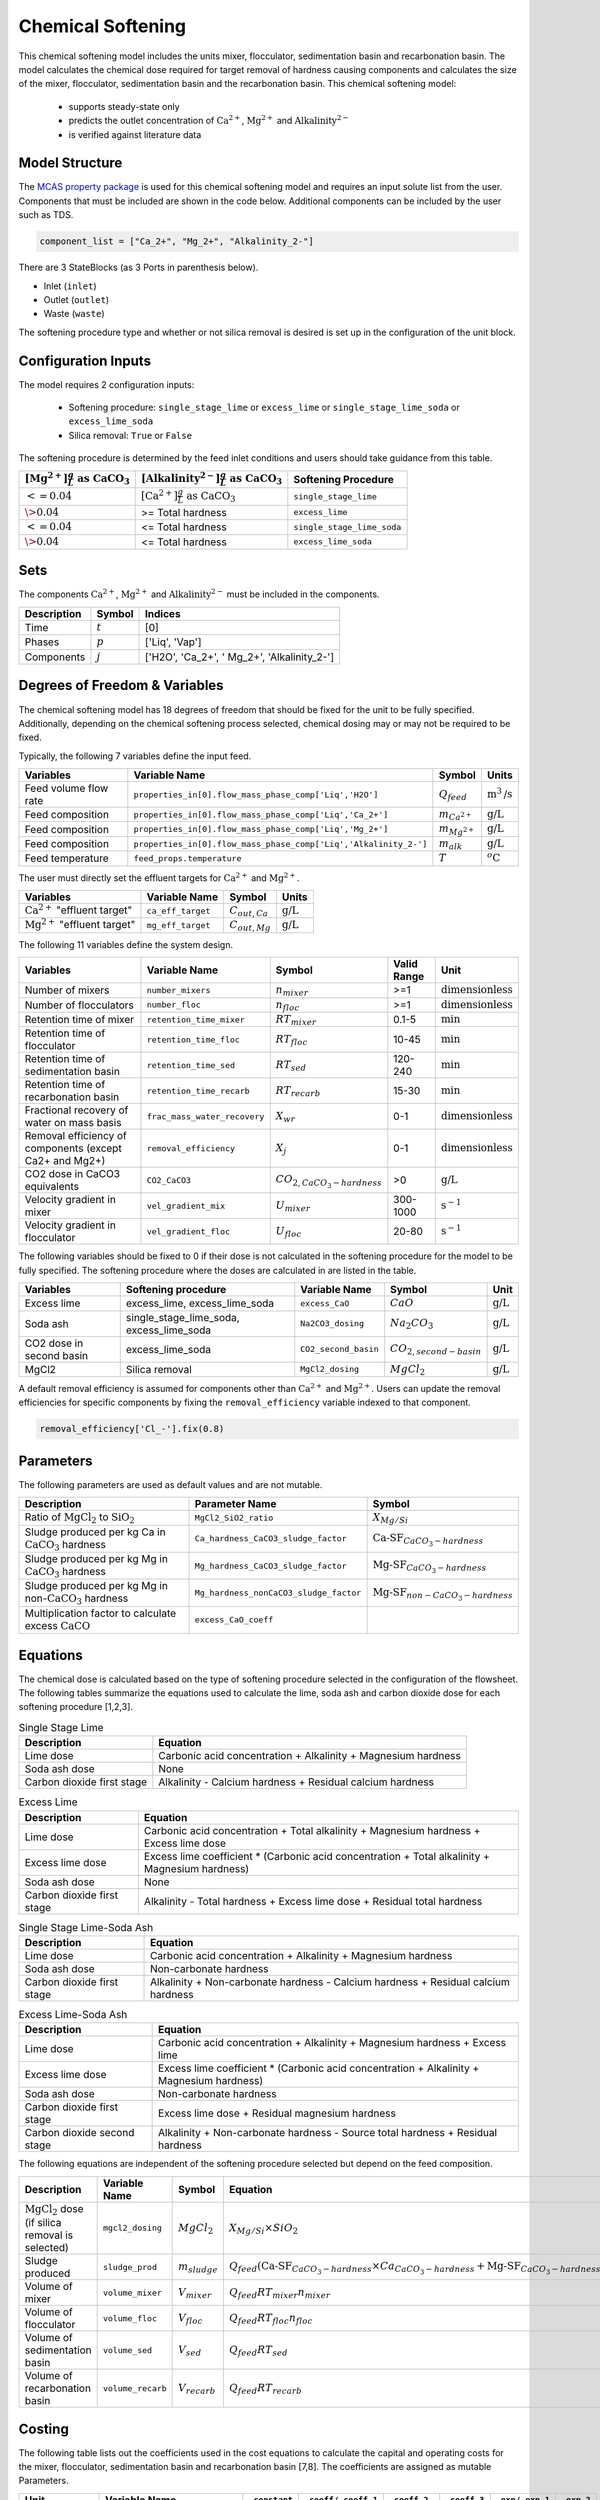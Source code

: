 .. _chem_softening_ref:

Chemical Softening
==================

This chemical softening model includes the units mixer, flocculator, sedimentation basin and recarbonation basin. The model calculates the chemical dose required for target removal of hardness causing components 
and calculates the size of the mixer, flocculator, sedimentation basin and the recarbonation basin. This chemical softening model:

   * supports steady-state only
   * predicts the outlet concentration of :math:`\text{Ca}^{2+}`, :math:`\text{Mg}^{2+}` and :math:`\text{Alkalinity}^{2-}`
   * is verified against literature data

Model Structure
---------------

The `MCAS property package <https://watertap.readthedocs.io/en/stable/technical_reference/property_models/mc_aq_sol.html>`_ 
is used for this chemical softening model and requires an input solute list from the user. Components that must be included
are shown in the code below. Additional components can be included by the user such as TDS. 

.. code-block:: python
   
   component_list = ["Ca_2+", "Mg_2+", "Alkalinity_2-"]

There are 3 StateBlocks (as 3 Ports in parenthesis below).

* Inlet (``inlet``)
* Outlet (``outlet``)
* Waste (``waste``)

The softening procedure type and whether or not silica removal is desired is set up in the configuration of the unit block.

Configuration Inputs
--------------------

The model requires 2 configuration inputs:

   * Softening procedure: ``single_stage_lime`` or ``excess_lime`` or ``single_stage_lime_soda`` or ``excess_lime_soda``
   * Silica removal: ``True`` or ``False``

The softening procedure is determined by the feed inlet conditions and users should take guidance from this table.

.. csv-table::
   :header: ":math:`[\text{Mg}^{2+}] \frac{g}{L} \text{ as CaCO}_{3}`", ":math:`[\text{Alkalinity}^{2-}] \frac{g}{L} \text{ as CaCO}_{3}`", "Softening Procedure"

   ":math:`<= 0.04`",":math:`[\text{Ca}^{2+}] \frac{g}{L} \text{ as CaCO}_{3}`", "``single_stage_lime``"
    ":math:`\> 0.04`", "\>= Total hardness", "``excess_lime``"
    ":math:`<= 0.04`", "\<= Total hardness", "``single_stage_lime_soda``"
    ":math:`\> 0.04`", "\<= Total hardness", "``excess_lime_soda``"


Sets
----

The components :math:`\text{Ca}^{2+}`, :math:`\text{Mg}^{2+}` and :math:`\text{Alkalinity}^{2-}` must be included in the components.

.. csv-table::
   :header: "Description", "Symbol", "Indices"

   "Time", ":math:`t`", "[0]"
   "Phases", ":math:`p`", "['Liq', 'Vap']"
   "Components", ":math:`j`", "['H2O', 'Ca_2+', ' Mg_2+', 'Alkalinity_2-']"


Degrees of Freedom & Variables
-------------------------------

The chemical softening model has 18 degrees of freedom that should be fixed for the unit to be fully specified. 
Additionally, depending on the chemical softening process selected, chemical dosing may or may not be required to be fixed.

Typically, the following 7 variables define the input feed.

.. csv-table::
   :header: "Variables", "Variable Name", "Symbol", "Units"

   "Feed volume flow rate", "``properties_in[0].flow_mass_phase_comp['Liq','H2O']``", ":math:`Q_{feed}`", ":math:`\text{m}^3\text{/s}`"
   "Feed composition", "``properties_in[0].flow_mass_phase_comp['Liq','Ca_2+']``", ":math:`m_{Ca^{2+}}`", ":math:`\text{g/}\text{L}`"
   "Feed composition", "``properties_in[0].flow_mass_phase_comp['Liq','Mg_2+']``", ":math:`m_{Mg^{2+}}`", ":math:`\text{g/}\text{L}`"
   "Feed composition", "``properties_in[0].flow_mass_phase_comp['Liq','Alkalinity_2-']``", ":math:`m_{alk}`",  ":math:`\text{g/}\text{L}`"
   "Feed temperature", "``feed_props.temperature``", ":math:`T`", ":math:`^o\text{C}`"

The user must directly set the effluent targets for :math:`\text{Ca}^{2+}` and :math:`\text{Mg}^{2+}`.

.. csv-table::
   :header: "Variables", "Variable Name", "Symbol", "Units"

   :math:`\text{Ca}^{2+}` "effluent target", "``ca_eff_target``", ":math:`C_{out, Ca}`", ":math:`\text{g/}\text{L}`"
   :math:`\text{Mg}^{2+}` "effluent target", "``mg_eff_target``", ":math:`C_{out, Mg}`", ":math:`\text{g/}\text{L}`"

The following 11 variables define the system design.

.. csv-table::
   :header: "Variables", "Variable Name", "Symbol", "Valid Range", "Unit"

   "Number of mixers", "``number_mixers``", ":math:`n_{mixer}`", ">=1", ":math:`\text{dimensionless}`"
   "Number of flocculators", "``number_floc``", ":math:`n_{floc}`", ">=1", ":math:`\text{dimensionless}`"
   "Retention time of mixer", "``retention_time_mixer``", ":math:`RT_{mixer}`", "0.1-5", ":math:`\text{min}`"
   "Retention time of flocculator", "``retention_time_floc``", ":math:`RT_{floc}`", "10-45", ":math:`\text{min}`"
   "Retention time of sedimentation basin", "``retention_time_sed``", ":math:`RT_{sed}`", "120-240",  ":math:`\text{min}`"
   "Retention time of recarbonation basin", "``retention_time_recarb``", ":math:`RT_{recarb}`", "15-30", ":math:`\text{min}`"
   "Fractional recovery of water on mass basis", "``frac_mass_water_recovery``", ":math:`X_{wr}`", "0-1", ":math:`\text{dimensionless}`"
   "Removal efficiency of components (except Ca2+ and Mg2+)", "``removal_efficiency``", ":math:`X_j`", "0-1",":math:`\text{dimensionless}`"
   "CO2 dose in CaCO3 equivalents", "``CO2_CaCO3``",":math:`CO_{2,CaCO_{3}-hardness}`","\>0", ":math:`\text{g/}\text{L}`"
   "Velocity gradient in mixer", "``vel_gradient_mix``", ":math:`U_{mixer}`", "300-1000", ":math:`\text{s}^{-1}`"
   "Velocity gradient in flocculator", "``vel_gradient_floc``", ":math:`U_{floc}`", "20-80", ":math:`\text{s}^{-1}`"

The following variables should be fixed to 0 if their dose is not calculated in the softening procedure for the model to be fully specified. 
The softening procedure where the doses are calculated in are listed in the table.

.. csv-table::
   :header: "Variables", "Softening procedure", "Variable Name", "Symbol", "Unit"

   "Excess lime", "excess_lime, excess_lime_soda", "``excess_CaO``", ":math:`CaO`", ":math:`\text{g/}\text{L}`"
   "Soda ash","single_stage_lime_soda, excess_lime_soda ", "``Na2CO3_dosing``", ":math:`Na_{2}CO_{3}`", ":math:`\text{g/}\text{L}`" 
   "CO2 dose in second basin","excess_lime_soda", "``CO2_second_basin``", ":math:`CO_{2,second-basin}`", ":math:`\text{g/}\text{L}`" 
   "MgCl2","Silica removal", "``MgCl2_dosing``", ":math:`MgCl_{2}`", ":math:`\text{g/}\text{L}`" 


A default removal efficiency is assumed for components other than :math:`\text{Ca}^{2+}` and :math:`\text{Mg}^{2+}`.
Users can update the removal efficiencies for specific components by fixing the ``removal_efficiency`` variable indexed to that component.

.. code-block:: python

   removal_efficiency['Cl_-'].fix(0.8)


Parameters
----------

The following parameters are used as default values and are not mutable. 

.. csv-table::
   :header: "Description", "Parameter Name", "Symbol"

   "Ratio of :math:`\text{MgCl}_{2}` to :math:`\text{SiO}_{2}`", "``MgCl2_SiO2_ratio``", ":math:`X_{Mg/Si}`"
   "Sludge produced per kg Ca in :math:`\text{CaCO}_{3}` hardness", "``Ca_hardness_CaCO3_sludge_factor``", ":math:`\text{Ca-SF}_{CaCO_{3}-hardness}`"
   "Sludge produced per kg Mg in :math:`\text{CaCO}_{3}` hardness", "``Mg_hardness_CaCO3_sludge_factor``", ":math:`\text{Mg-SF}_{CaCO_{3}-hardness}`"
   "Sludge produced per kg Mg in non-:math:`\text{CaCO}_{3}` hardness", "``Mg_hardness_nonCaCO3_sludge_factor``", ":math:`\text{Mg-SF}_{non-CaCO_{3}-hardness}`"
   "Multiplication factor to calculate excess :math:`\text{CaCO}`", "``excess_CaO_coeff``", ""


Equations
---------

The chemical dose is calculated based on the type of softening procedure selected in the configuration of the flowsheet.
The following tables summarize the equations used to calculate the lime, soda ash and carbon dioxide dose for each softening procedure [1,2,3].

.. csv-table:: Single Stage Lime
   :header: "Description", "Equation"

   "Lime dose", "Carbonic acid concentration + Alkalinity + Magnesium hardness"
   "Soda ash dose", "None"
   "Carbon dioxide first stage", "Alkalinity - Calcium hardness + Residual calcium hardness"
 
.. csv-table:: Excess Lime
   :header: "Description", "Equation"

   "Lime dose", "Carbonic acid concentration + Total alkalinity + Magnesium hardness + Excess lime dose"
   "Excess lime dose", "Excess lime coefficient * (Carbonic acid concentration + Total alkalinity + Magnesium hardness)"
   "Soda ash dose", "None"
   "Carbon dioxide first stage", "Alkalinity - Total hardness + Excess lime dose + Residual total hardness"

.. csv-table:: Single Stage Lime-Soda Ash
   :header: "Description", "Equation"

   "Lime dose", "Carbonic acid concentration + Alkalinity + Magnesium hardness"
   "Soda ash dose", "Non-carbonate hardness"
   "Carbon dioxide first stage", "Alkalinity + Non-carbonate hardness - Calcium hardness + Residual calcium hardness"

.. csv-table:: Excess Lime-Soda Ash
   :header: "Description", "Equation"

   "Lime dose", "Carbonic acid concentration + Alkalinity + Magnesium hardness + Excess lime"
   "Excess lime dose", "Excess lime coefficient * (Carbonic acid concentration + Alkalinity + Magnesium hardness)"
   "Soda ash dose", "Non-carbonate hardness"
   "Carbon dioxide first stage", "Excess lime dose + Residual magnesium hardness"
   "Carbon dioxide second stage", "Alkalinity + Non-carbonate hardness - Source total hardness + Residual hardness"

The following equations are independent of the softening procedure selected but depend on the feed composition.

.. csv-table::
   :header: "Description", "Variable Name", "Symbol", "Equation"

   ":math:`\text{MgCl}_{2}` dose (if silica removal is selected)", "``mgcl2_dosing``", ":math:`MgCl_{2}`", ":math:`X_{Mg/Si} \times SiO_{2}` "
   "Sludge produced", "``sludge_prod``", ":math:`m_{sludge}`",  ":math:`Q_{feed} (\text{Ca-SF}_{CaCO_{3}-hardness} \times Ca_{CaCO_{3}-hardness} + \text{Mg-SF}_{CaCO_{3}-hardness} \times Mg_{CaCO_{3}-hardness} + Ca_{non-CaCO_{3}-hardness} + \text{Mg-SF}_{non-CaCO_{3}-hardness} \times Mg_{non-CaCO_{3}-hardness} + \text{Excess CaO} + TSS + MgCl_{2})`"
   "Volume of mixer", "``volume_mixer``", ":math:`V_{mixer}`", ":math:`Q_{feed} RT_{mixer} n_{mixer}`"
   "Volume of flocculator", "``volume_floc``", ":math:`V_{floc}`", ":math:`Q_{feed} RT_{floc} n_{floc}`"
   "Volume of sedimentation basin", "``volume_sed``", ":math:`V_{sed}`", ":math:`Q_{feed} RT_{sed}`"
   "Volume of recarbonation basin", "``volume_recarb``", ":math:`V_{recarb}`", ":math:`Q_{feed} RT_{recarb}`"

Costing
---------

The following table lists out the coefficients used in the cost equations to calculate the capital and operating costs
for the mixer, flocculator, sedimentation basin and recarbonation basin [7,8]. The coefficients are assigned as mutable Parameters.

.. csv-table::
   :header: "Unit", "Variable Name", "``_constant``", "``_coeff/_coeff_1``", "``_coeff_2``", "``_coeff_3``", "``_exp/_exp_1``", "``_exp_2``"

   "**Capital**", "", "", "", "", "", "", ""
   "Mixer", "``mix_tank_capital``", "28584", "0.0002","22.776","", "2", "" 
   "Flocculator", "``floc_tank_capital``", "217222", "673894", "", "", "", ""
   "Sedimentation basin", "``sed_basin_capital``", "182801", "-0.0005", "86.89", "", "2", ""
   "Recarbonation basin", "``recarb_basin_capital``", "19287", "4e-9", "-0.0002", "10.027", "3", "2"
   "Recarbonation basin source", "``recarb_basin_source_capital``", "130812", "9e-8", "-0.001", "42.578", "", "2"
   "Lime feed system", "``lime_feed_system_capital``", "193268", "20.065", "", "", "", ""
   "Administrative capital", "``admin_capital``", "", "69195", "", "", "0.5523", ""
   "**Operating**", "", "", "", "", "", "", ""
   "Mixer", "``mix_tank_op``", "22588", "-3e-8","0.0008","2.8375", "3", "2" 
   "Flocculator", "``floc_tank_op``", "6040", "3e-13", "-4e-7", "0.318", "3", "2"
   "Sedimentation basin", "``sed_basin_op``", "6872", "7e-10", "-0.00005", "1.5908", "3", "2"
   "Recarbonation basin", "``recarb_basin_op``", "10265", "1e-8", "-0.0004", "6.19", "3", "2"
   "Lime feed system", "``lime_feed_system_op``", "", "4616.7", "", "", "0.4589", ""
   "Lime sludge management system", "``sludge_disposal_cost``", "", "35", "", "", "", ""
   "Administrative Operational", "``admin_op``", "", "88589", "", "", "0.4589", ""

The following equations are used to calculate the components of the capital costs for the mixer, flocculator, sedimentation basin and recarbonation basin units
and other costs.

.. csv-table::
   :header: "Unit", "Equation"

   "Mixer", ":math:`\text{Capital Cost}_{mixer} = (0.0002 * V_{mixer})^{2}  +  (22.776 * V_{mixer}) + 28584`"
   "Flocculator", ":math:`\text{Capital Cost}_{floc} = (673894 * V_{floc}) + (C_2 * V_{floc}) + 217222`"
   "Sedimentation basin", ":math:`\text{Capital Cost}_{sed} = (-0.0005 * V_{sed}/Depth_{sed})^{2}  +  (86.89 * V_{mixer}/Depth_{sed}) + 182801`"
   "Recarbonation basin", ":math:`\text{Capital Cost}_{recarb} = (4e-9 * V_{recarb})^{3}  +  (-0.0002 * V_{recarb})^{2} + (10.027 * V_{recarb}) + 19287`"
   "Recarbonation source basin", ":math:`\text{Capital Cost}_{recarb_source} = (9e-8 * (CO_{2,first-basin} + CO_{2,second-basin}))  +  (-0.001 * (CO_{2,first-basin} + CO_{2,second-basin})){2} + (42.578 * (CO_{2,first-basin} + CO_{2,second-basin})) + 130812`"
   "Lime feed system", ":math:`\text{Capital Cost}_{lime} = (20.065 * CaO) + 193268`"
   "Administrative", ":math:`\text{Capital Cost}_{admin} = (69195 * Q_{feed})^{0.5523}`"


The following equations are used to calculate the components of the operating costs for the mixer, flocculator, sedimentation basin and recarbonation basin units
and other costs.

.. csv-table::
   :header: "Unit", "Equation"

   "Mixer", ":math:`\text{Operating Cost}_{mixer} = (-3e-8 * V_{mixer})^{3}  + (0.0008* V_{mixer})^{2} + (2.8375 * V_{mixer}) + 22588`"
   "Flocculator", ":math:`\text{Operating Cost}_{floc} = (3e-13 * V_{floc})^{3} + (-4e-7 * V_{floc})^{2} + (0.318 * V_{floc}) + 6040`"
   "Sedimentation basin", ":math:`\text{Operating Cost}_{sed} = (7e-10 * V_{sed}/Depth_{sed})^{3} + (-0.00005 * V_{mixer}/Depth_{sed})^{2} + (1.5908 * V_{mixer}/Depth_{sed}) + 6872`"
   "Recarbonation basin", ":math:`\text{Operating Cost}_{recarb} = (1e-8* V_{recarb})^{3}  +  (-0.0004 * V_{recarb})^{2} + (6.19 * V_{recarb}) + 10265`"
   "Lime feed system", ":math:`\text{Operating Cost}_{lime} = (4616.7 * CaO)^{0.4589}`"
   "Lime sludge management", ":math:`\text{Operating Cost}_{lime-sludge} = (35 * m_{sludge})`"
   "Administrative", ":math:`\text{Operating Cost}_{admin} = (88589 * Q_{feed})^{0.4589}`"


The following equations are used to calculate the power consumption by the mixer and the flocculator used to calculate total electricity consumption.

.. csv-table::
   :header: "Unit", "Equation"

   "Mixer", ":math:`P_{mix} = U_{mixer}^{2} * V_{mixer} * viscosity`"
   "Flocculator", ":math:`P_{floc} = U_{floc}^{2} * V_{floc} * viscosity`"

References
----------

| [1] Crittenden, J. C., & Montgomery Watson Harza (Firm). (2012). 
| Water treatment principles and design. Hoboken, N.J: J.Wiley.

| [2] Davis, M. L. (2010). 
| Water and wastewater engineering: Design principles and practice.

| [3] Baruth. (2005). Water treatment plant design
| American Water Works Association, American Society of Civil Engineers
| Edward E. Baruth, technical editor. (Fourth edition.). McGraw-Hill.

| [4] Edzwald, J. K., & American Water Works Association. (2011). 
| Water quality & treatment: A handbook on drinking water. New York: McGraw-Hill.

| [5] R.O. Mines Environmental Engineering: Principles and Practice, 1st Ed, John Wiley & Sons

| [6] Lee, C. C., & Lin, S. D. (2007). 
| Handbook of environmental engineering calculations. New York: McGraw Hill.

| [7] Sharma, J.R. (2010). 
| Development Of a Preliminary Cost Estimation Method for Water Treatment Plants

[8] McGivney, W. T. & Kawamura, S. (2008) 
| Cost Estimating Manual for Water Treatment Facilities. 
| John Wiley & Sons, Inc., Hoboken, NJ, USA.


